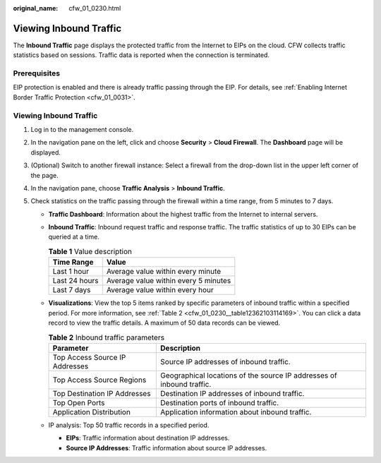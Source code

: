 :original_name: cfw_01_0230.html

.. _cfw_01_0230:

Viewing Inbound Traffic
=======================

The **Inbound Traffic** page displays the protected traffic from the Internet to EIPs on the cloud. CFW collects traffic statistics based on sessions. Traffic data is reported when the connection is terminated.

Prerequisites
-------------

EIP protection is enabled and there is already traffic passing through the EIP. For details, see :ref:`Enabling Internet Border Traffic Protection <cfw_01_0031>`.


Viewing Inbound Traffic
-----------------------

#. Log in to the management console.
#. In the navigation pane on the left, click |image1| and choose **Security** > **Cloud Firewall**. The **Dashboard** page will be displayed.
#. (Optional) Switch to another firewall instance: Select a firewall from the drop-down list in the upper left corner of the page.
#. In the navigation pane, choose **Traffic Analysis** > **Inbound Traffic**.
#. Check statistics on the traffic passing through the firewall within a time range, from 5 minutes to 7 days.

   -  **Traffic Dashboard**: Information about the highest traffic from the Internet to internal servers.

   -  **Inbound Traffic**: Inbound request traffic and response traffic. The traffic statistics of up to 30 EIPs can be queried at a time.

      .. table:: **Table 1** Value description

         ============= ====================================
         Time Range    Value
         ============= ====================================
         Last 1 hour   Average value within every minute
         Last 24 hours Average value within every 5 minutes
         Last 7 days   Average value within every hour
         ============= ====================================

   -  **Visualizations**: View the top 5 items ranked by specific parameters of inbound traffic within a specified period. For more information, see :ref:`Table 2 <cfw_01_0230__table12362103114169>`. You can click a data record to view the traffic details. A maximum of 50 data records can be viewed.

      .. _cfw_01_0230__table12362103114169:

      .. table:: **Table 2** Inbound traffic parameters

         +--------------------------------+-----------------------------------------------------------------------+
         | Parameter                      | Description                                                           |
         +================================+=======================================================================+
         | Top Access Source IP Addresses | Source IP addresses of inbound traffic.                               |
         +--------------------------------+-----------------------------------------------------------------------+
         | Top Access Source Regions      | Geographical locations of the source IP addresses of inbound traffic. |
         +--------------------------------+-----------------------------------------------------------------------+
         | Top Destination IP Addresses   | Destination IP addresses of inbound traffic.                          |
         +--------------------------------+-----------------------------------------------------------------------+
         | Top Open Ports                 | Destination ports of inbound traffic.                                 |
         +--------------------------------+-----------------------------------------------------------------------+
         | Application Distribution       | Application information about inbound traffic.                        |
         +--------------------------------+-----------------------------------------------------------------------+

   -  IP analysis: Top 50 traffic records in a specified period.

      -  **EIPs**: Traffic information about destination IP addresses.
      -  **Source IP Addresses**: Traffic information about source IP addresses.

.. |image1| image:: /_static/images/en-us_image_0000001259322747.png
